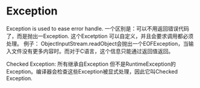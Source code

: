 * Exception
  Exception is used to ease error handle.
  一个区别是：可以不用返回错误代码了，而是抛出一Exception. 这个Excetption 可以自定义，并且会要求调用都必须处理。 例子： ObjectInputStream.readObject会抛出一个EOFException，当输入文件没有更多内容时。而对于C语言，这个信息只能通过返回值返回。

  Checked Exception: 所有继承自Exception 但不是RuntimeException的Exception。编译器会检查这些Exception被显式处理，因此它叫Checked Exception.